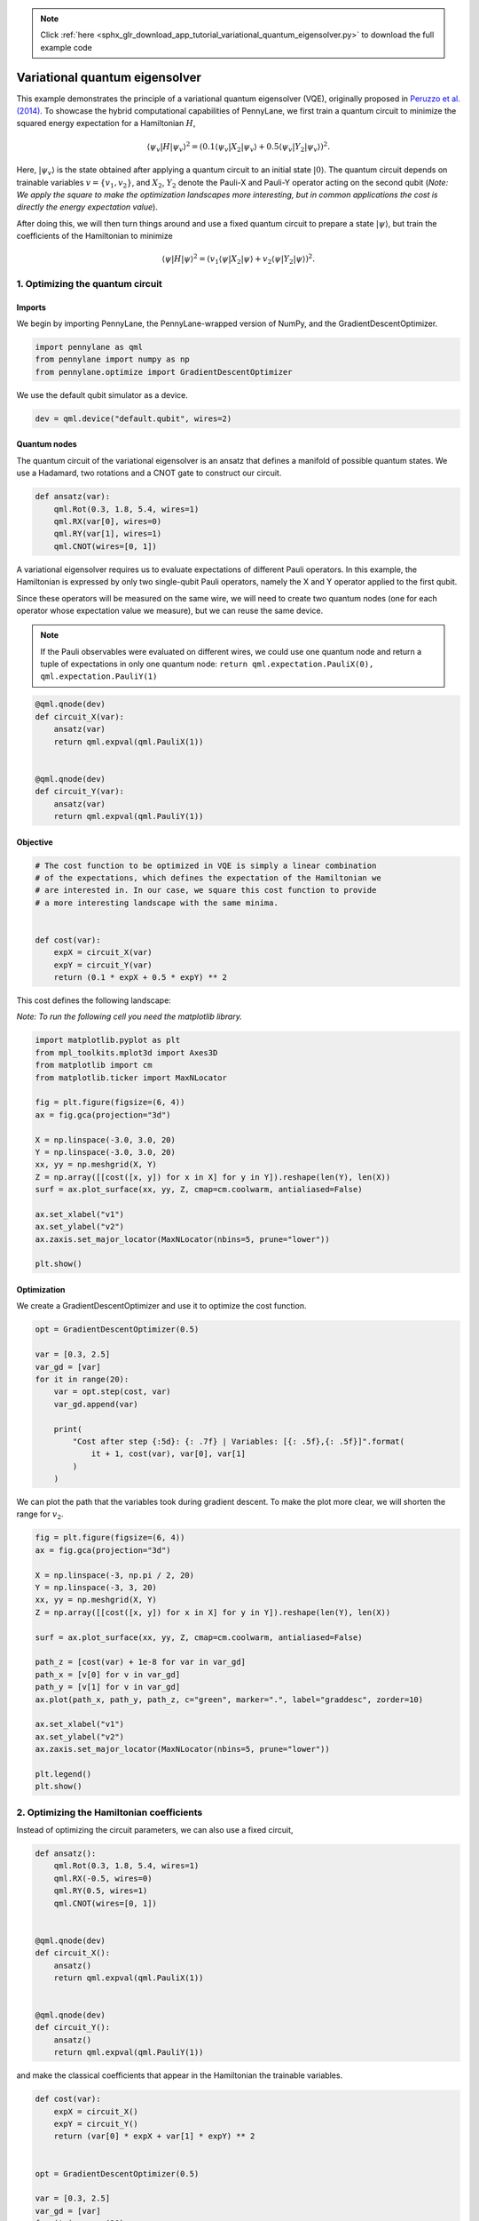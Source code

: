 .. note::
    :class: sphx-glr-download-link-note

    Click :ref:`here <sphx_glr_download_app_tutorial_variational_quantum_eigensolver.py>` to download the full example code
.. rst-class:: sphx-glr-example-title

.. _sphx_glr_app_tutorial_variational_quantum_eigensolver.py:


.. _vqe:

Variational quantum eigensolver
===============================

This example demonstrates the principle of a variational quantum
eigensolver (VQE), originally proposed in `Peruzzo et al.
(2014) <https://www.nature.com/articles/ncomms5213>`__. To showcase the
hybrid computational capabilities of PennyLane, we first train a quantum
circuit to minimize the squared energy expectation for a Hamiltonian
:math:`H`,

.. math::

    \langle \psi_v | H | \psi_v \rangle^2  =( 0.1 \langle \psi_{v} | X_2 |
    \psi_v \rangle + 0.5 \langle \psi_v | Y_2 | \psi_v \rangle )^2.

Here, :math:`|\psi_v\rangle` is the state
obtained after applying a quantum circuit to an initial state
:math:`|0\rangle`. The quantum circuit depends on trainable variables
:math:`v = \{v_1, v_2\}`, and :math:`X_2`, :math:`Y_2` denote the
Pauli-X and Pauli-Y operator acting on the second qubit (*Note: We apply
the square to make the optimization landscapes more interesting, but in
common applications the cost is directly the energy expectation value*).

After doing this, we will then turn things around and use a fixed
quantum circuit to prepare a state :math:`|\psi\rangle`, but train the coefficients of
the Hamiltonian to minimize

.. math::

    \langle \psi | H | \psi \rangle^2  = (v_1 \langle \psi | X_2 | \psi
    \rangle + v_2 \langle \psi | Y_2 | \psi \rangle )^2 .

1. Optimizing the quantum circuit
---------------------------------

Imports
~~~~~~~

We begin by importing PennyLane, the PennyLane-wrapped version of NumPy,
and the GradientDescentOptimizer.


.. code-block:: default


    import pennylane as qml
    from pennylane import numpy as np
    from pennylane.optimize import GradientDescentOptimizer







We use the default qubit simulator as a device.


.. code-block:: default


    dev = qml.device("default.qubit", wires=2)







Quantum nodes
~~~~~~~~~~~~~

The quantum circuit of the variational eigensolver is an ansatz that
defines a manifold of possible quantum states. We use a Hadamard, two
rotations and a CNOT gate to construct our circuit.


.. code-block:: default



    def ansatz(var):
        qml.Rot(0.3, 1.8, 5.4, wires=1)
        qml.RX(var[0], wires=0)
        qml.RY(var[1], wires=1)
        qml.CNOT(wires=[0, 1])








A variational eigensolver requires us to evaluate expectations of
different Pauli operators. In this example, the Hamiltonian is expressed
by only two single-qubit Pauli operators, namely the X and Y operator
applied to the first qubit.

Since these operators will be measured on the same wire, we will need to
create two quantum nodes (one for each operator whose expectation value
we measure), but we can reuse the same device.

.. note::

    If the Pauli observables were evaluated on different wires, we
    could use one quantum node and return a tuple of expectations in only
    one quantum node:
    ``return qml.expectation.PauliX(0), qml.expectation.PauliY(1)``


.. code-block:: default



    @qml.qnode(dev)
    def circuit_X(var):
        ansatz(var)
        return qml.expval(qml.PauliX(1))


    @qml.qnode(dev)
    def circuit_Y(var):
        ansatz(var)
        return qml.expval(qml.PauliY(1))








Objective
~~~~~~~~~


.. code-block:: default


    # The cost function to be optimized in VQE is simply a linear combination
    # of the expectations, which defines the expectation of the Hamiltonian we
    # are interested in. In our case, we square this cost function to provide
    # a more interesting landscape with the same minima.


    def cost(var):
        expX = circuit_X(var)
        expY = circuit_Y(var)
        return (0.1 * expX + 0.5 * expY) ** 2








This cost defines the following landscape:

*Note: To run the following cell you need the matplotlib library.*


.. code-block:: default


    import matplotlib.pyplot as plt
    from mpl_toolkits.mplot3d import Axes3D
    from matplotlib import cm
    from matplotlib.ticker import MaxNLocator

    fig = plt.figure(figsize=(6, 4))
    ax = fig.gca(projection="3d")

    X = np.linspace(-3.0, 3.0, 20)
    Y = np.linspace(-3.0, 3.0, 20)
    xx, yy = np.meshgrid(X, Y)
    Z = np.array([[cost([x, y]) for x in X] for y in Y]).reshape(len(Y), len(X))
    surf = ax.plot_surface(xx, yy, Z, cmap=cm.coolwarm, antialiased=False)

    ax.set_xlabel("v1")
    ax.set_ylabel("v2")
    ax.zaxis.set_major_locator(MaxNLocator(nbins=5, prune="lower"))

    plt.show()




.. image:: /app/images/sphx_glr_tutorial_variational_quantum_eigensolver_001.png
    :class: sphx-glr-single-img




Optimization
~~~~~~~~~~~~

We create a GradientDescentOptimizer and use it to optimize the cost
function.


.. code-block:: default


    opt = GradientDescentOptimizer(0.5)

    var = [0.3, 2.5]
    var_gd = [var]
    for it in range(20):
        var = opt.step(cost, var)
        var_gd.append(var)

        print(
            "Cost after step {:5d}: {: .7f} | Variables: [{: .5f},{: .5f}]".format(
                it + 1, cost(var), var[0], var[1]
            )
        )





.. rst-class:: sphx-glr-script-out

 Out:

 .. code-block:: none

    Cost after step     1:  0.1737355 | Variables: [ 0.34699, 2.49206]
    Cost after step     2:  0.1675543 | Variables: [ 0.40033, 2.48402]
    Cost after step     3:  0.1598003 | Variables: [ 0.46035, 2.47592]
    Cost after step     4:  0.1502869 | Variables: [ 0.52718, 2.46780]
    Cost after step     5:  0.1389376 | Variables: [ 0.60056, 2.45973]
    Cost after step     6:  0.1258558 | Variables: [ 0.67982, 2.45179]
    Cost after step     7:  0.1113782 | Variables: [ 0.76374, 2.44405]
    Cost after step     8:  0.0960798 | Variables: [ 0.85059, 2.43661]
    Cost after step     9:  0.0807058 | Variables: [ 0.93826, 2.42956]
    Cost after step    10:  0.0660363 | Variables: [ 1.02448, 2.42297]
    Cost after step    11:  0.0527307 | Variables: [ 1.10710, 2.41691]
    Cost after step    12:  0.0412146 | Variables: [ 1.18438, 2.41141]
    Cost after step    13:  0.0316476 | Variables: [ 1.25514, 2.40648]
    Cost after step    14:  0.0239656 | Variables: [ 1.31877, 2.40210]
    Cost after step    15:  0.0179609 | Variables: [ 1.37518, 2.39825]
    Cost after step    16:  0.0133618 | Variables: [ 1.42465, 2.39489]
    Cost after step    17:  0.0098911 | Variables: [ 1.46768, 2.39196]
    Cost after step    18:  0.0072989 | Variables: [ 1.50490, 2.38943]
    Cost after step    19:  0.0053763 | Variables: [ 1.53698, 2.38724]
    Cost after step    20:  0.0039566 | Variables: [ 1.56455, 2.38535]


We can plot the path that the variables took during gradient descent. To
make the plot more clear, we will shorten the range for :math:`v_2`.


.. code-block:: default


    fig = plt.figure(figsize=(6, 4))
    ax = fig.gca(projection="3d")

    X = np.linspace(-3, np.pi / 2, 20)
    Y = np.linspace(-3, 3, 20)
    xx, yy = np.meshgrid(X, Y)
    Z = np.array([[cost([x, y]) for x in X] for y in Y]).reshape(len(Y), len(X))

    surf = ax.plot_surface(xx, yy, Z, cmap=cm.coolwarm, antialiased=False)

    path_z = [cost(var) + 1e-8 for var in var_gd]
    path_x = [v[0] for v in var_gd]
    path_y = [v[1] for v in var_gd]
    ax.plot(path_x, path_y, path_z, c="green", marker=".", label="graddesc", zorder=10)

    ax.set_xlabel("v1")
    ax.set_ylabel("v2")
    ax.zaxis.set_major_locator(MaxNLocator(nbins=5, prune="lower"))

    plt.legend()
    plt.show()





.. image:: /app/images/sphx_glr_tutorial_variational_quantum_eigensolver_002.png
    :class: sphx-glr-single-img




2. Optimizing the Hamiltonian coefficients
------------------------------------------

Instead of optimizing the circuit parameters, we can also use a fixed
circuit,


.. code-block:: default



    def ansatz():
        qml.Rot(0.3, 1.8, 5.4, wires=1)
        qml.RX(-0.5, wires=0)
        qml.RY(0.5, wires=1)
        qml.CNOT(wires=[0, 1])


    @qml.qnode(dev)
    def circuit_X():
        ansatz()
        return qml.expval(qml.PauliX(1))


    @qml.qnode(dev)
    def circuit_Y():
        ansatz()
        return qml.expval(qml.PauliY(1))








and make the classical coefficients that appear in the Hamiltonian the
trainable variables.


.. code-block:: default



    def cost(var):
        expX = circuit_X()
        expY = circuit_Y()
        return (var[0] * expX + var[1] * expY) ** 2


    opt = GradientDescentOptimizer(0.5)

    var = [0.3, 2.5]
    var_gd = [var]
    for it in range(20):
        var = opt.step(cost, var)
        var_gd.append(var)

        print(
            "Cost after step {:5d}: {: .7f} | Variables: [{: .5f},{: .5f}]".format(
                it + 1, cost(var), var[0], var[1]
            )
        )





.. rst-class:: sphx-glr-script-out

 Out:

 .. code-block:: none

    Cost after step     1:  0.3269168 | Variables: [ 0.95937, 1.49547]
    Cost after step     2:  0.0461959 | Variables: [ 1.20723, 1.11786]
    Cost after step     3:  0.0065278 | Variables: [ 1.30040, 0.97591]
    Cost after step     4:  0.0009224 | Variables: [ 1.33543, 0.92255]
    Cost after step     5:  0.0001303 | Variables: [ 1.34859, 0.90250]
    Cost after step     6:  0.0000184 | Variables: [ 1.35354, 0.89496]
    Cost after step     7:  0.0000026 | Variables: [ 1.35540, 0.89212]
    Cost after step     8:  0.0000004 | Variables: [ 1.35610, 0.89106]
    Cost after step     9:  0.0000001 | Variables: [ 1.35636, 0.89066]
    Cost after step    10:  0.0000000 | Variables: [ 1.35646, 0.89051]
    Cost after step    11:  0.0000000 | Variables: [ 1.35650, 0.89045]
    Cost after step    12:  0.0000000 | Variables: [ 1.35651, 0.89043]
    Cost after step    13:  0.0000000 | Variables: [ 1.35652, 0.89042]
    Cost after step    14:  0.0000000 | Variables: [ 1.35652, 0.89042]
    Cost after step    15:  0.0000000 | Variables: [ 1.35652, 0.89042]
    Cost after step    16:  0.0000000 | Variables: [ 1.35652, 0.89042]
    Cost after step    17:  0.0000000 | Variables: [ 1.35652, 0.89041]
    Cost after step    18:  0.0000000 | Variables: [ 1.35652, 0.89041]
    Cost after step    19:  0.0000000 | Variables: [ 1.35652, 0.89041]
    Cost after step    20:  0.0000000 | Variables: [ 1.35652, 0.89041]


The landscape has a quadratic shape.


.. code-block:: default


    fig = plt.figure(figsize=(6, 4))
    ax = fig.gca(projection="3d")

    X = np.linspace(-3, np.pi / 2, 20)
    Y = np.linspace(-3, 3, 20)
    xx, yy = np.meshgrid(X, Y)
    Z = np.array([[cost([x, y]) for x in X] for y in Y]).reshape(len(Y), len(X))
    surf = ax.plot_surface(xx, yy, Z, cmap=cm.coolwarm, antialiased=False)

    path_z = [cost(var) + 1e-8 for var in var_gd]
    path_x = [v[0] for v in var_gd]
    path_y = [v[1] for v in var_gd]
    ax.plot(path_x, path_y, path_z, c="pink", marker=".", label="graddesc", zorder=10)

    ax.set_xlabel("v1")
    ax.set_ylabel("v2")
    ax.zaxis.set_major_locator(MaxNLocator(nbins=5, prune="lower"))

    plt.legend()
    plt.show()





.. image:: /app/images/sphx_glr_tutorial_variational_quantum_eigensolver_003.png
    :class: sphx-glr-single-img




3. Optimizing classical and quantum parameters
----------------------------------------------


.. code-block:: default


    # Finally, we can optimize *classical* and *quantum* weights together by
    # combining the two approaches from above.


    def ansatz(var):

        qml.Rot(0.3, 1.8, 5.4, wires=1)
        qml.RX(var[0], wires=0)
        qml.RY(var[1], wires=1)
        qml.CNOT(wires=[0, 1])


    @qml.qnode(dev)
    def circuit_X(var):
        ansatz(var)
        return qml.expval(qml.PauliX(1))


    @qml.qnode(dev)
    def circuit_Y(var):
        ansatz(var)
        return qml.expval(qml.PauliY(1))


    def cost(var):

        expX = circuit_X(var)
        expY = circuit_Y(var)

        return (var[2] * expX + var[3] * expY) ** 2


    opt = GradientDescentOptimizer(0.5)
    var = [0.3, 2.5, 0.3, 2.5]

    for it in range(10):
        var = opt.step(cost, var)
        print("Cost after step {:5d}: {: 0.7f}".format(it + 1, cost(var)))




.. rst-class:: sphx-glr-script-out

 Out:

 .. code-block:: none

    Cost after step     1:  0.1978826
    Cost after step     2:  0.0008013
    Cost after step     3:  0.0000028
    Cost after step     4:  0.0000000
    Cost after step     5:  0.0000000
    Cost after step     6:  0.0000000
    Cost after step     7:  0.0000000
    Cost after step     8:  0.0000000
    Cost after step     9:  0.0000000
    Cost after step    10:  0.0000000



.. rst-class:: sphx-glr-timing

   **Total running time of the script:** ( 0 minutes  3.028 seconds)


.. _sphx_glr_download_app_tutorial_variational_quantum_eigensolver.py:


.. only :: html

 .. container:: sphx-glr-footer
    :class: sphx-glr-footer-example



  .. container:: sphx-glr-download

     :download:`Download Python source code: tutorial_variational_quantum_eigensolver.py <tutorial_variational_quantum_eigensolver.py>`



  .. container:: sphx-glr-download

     :download:`Download Jupyter notebook: tutorial_variational_quantum_eigensolver.ipynb <tutorial_variational_quantum_eigensolver.ipynb>`


.. only:: html

 .. rst-class:: sphx-glr-signature

    `Gallery generated by Sphinx-Gallery <https://sphinx-gallery.readthedocs.io>`_
